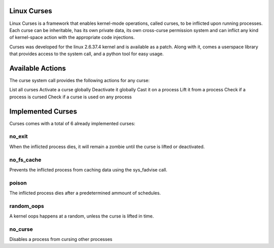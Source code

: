 ============================
Linux Curses
============================
Linux Curses is a framework that enables kernel-mode operations, called curses, to be inflicted upon running processes. Each curse can be inheritable, has its own private data, its own cross-curse permission system and can inflict any kind of kernel-space action with the appropriate code injections.

Curses was developed for the linux 2.6.37.4 kernel and is available as a patch.
Along with it, comes a userspace library that provides access to the system call, and a python tool for easy usage.


==================
Available Actions
==================
The curse system call provides the following actions for any curse:

List all curses
Activate a curse globally
Deactivate it globally
Cast it on a process
Lift it from a process
Check if a process is cursed
Check if a curse is used on any process

==================
Implemented Curses
==================
Curses comes with a total of 6 already implemented curses:

no_exit
=======
When the inflicted process dies, it will remain a zombie until the curse is lifted or deactivated.

no_fs_cache
==========
Prevents the inflicted process from caching data using the sys_fadvise call.

poison
==========
The inflicted process dies after a predetermined ammount of schedules.

random_oops
==========
A kernel oops happens at a random, unless the curse is lifted in time.

no_curse
==========
Disables a process from cursing other processes
